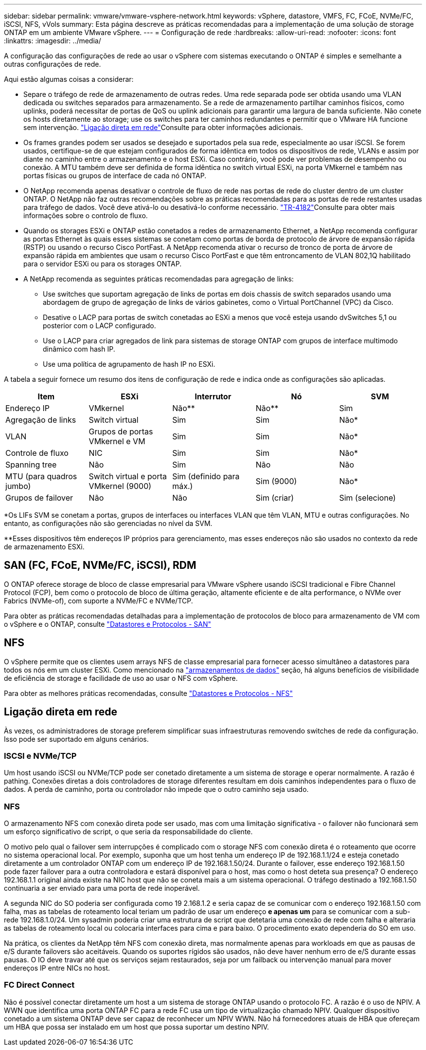 ---
sidebar: sidebar 
permalink: vmware/vmware-vsphere-network.html 
keywords: vSphere, datastore, VMFS, FC, FCoE, NVMe/FC, iSCSI, NFS, vVols 
summary: Esta página descreve as práticas recomendadas para a implementação de uma solução de storage ONTAP em um ambiente VMware vSphere. 
---
= Configuração de rede
:hardbreaks:
:allow-uri-read: 
:nofooter: 
:icons: font
:linkattrs: 
:imagesdir: ../media/


[role="lead"]
A configuração das configurações de rede ao usar o vSphere com sistemas executando o ONTAP é simples e semelhante a outras configurações de rede.

Aqui estão algumas coisas a considerar:

* Separe o tráfego de rede de armazenamento de outras redes. Uma rede separada pode ser obtida usando uma VLAN dedicada ou switches separados para armazenamento. Se a rede de armazenamento partilhar caminhos físicos, como uplinks, poderá necessitar de portas de QoS ou uplink adicionais para garantir uma largura de banda suficiente. Não conete os hosts diretamente ao storage; use os switches para ter caminhos redundantes e permitir que o VMware HA funcione sem intervenção. link:vmware-vsphere-network.html["Ligação direta em rede"]Consulte para obter informações adicionais.
* Os frames grandes podem ser usados se desejado e suportados pela sua rede, especialmente ao usar iSCSI. Se forem usados, certifique-se de que estejam configurados de forma idêntica em todos os dispositivos de rede, VLANs e assim por diante no caminho entre o armazenamento e o host ESXi. Caso contrário, você pode ver problemas de desempenho ou conexão. A MTU também deve ser definida de forma idêntica no switch virtual ESXi, na porta VMkernel e também nas portas físicas ou grupos de interface de cada nó ONTAP.
* O NetApp recomenda apenas desativar o controle de fluxo de rede nas portas de rede do cluster dentro de um cluster ONTAP. O NetApp não faz outras recomendações sobre as práticas recomendadas para as portas de rede restantes usadas para tráfego de dados. Você deve ativá-lo ou desativá-lo conforme necessário.  https://www.netapp.com/pdf.html?item=/media/16885-tr-4182pdf.pdf["TR-4182"^]Consulte para obter mais informações sobre o controlo de fluxo.
* Quando os storages ESXi e ONTAP estão conetados a redes de armazenamento Ethernet, a NetApp recomenda configurar as portas Ethernet às quais esses sistemas se conetam como portas de borda de protocolo de árvore de expansão rápida (RSTP) ou usando o recurso Cisco PortFast. A NetApp recomenda ativar o recurso de tronco de porta de árvore de expansão rápida em ambientes que usam o recurso Cisco PortFast e que têm entroncamento de VLAN 802,1Q habilitado para o servidor ESXi ou para os storages ONTAP.
* A NetApp recomenda as seguintes práticas recomendadas para agregação de links:
+
** Use switches que suportam agregação de links de portas em dois chassis de switch separados usando uma abordagem de grupo de agregação de links de vários gabinetes, como o Virtual PortChannel (VPC) da Cisco.
** Desative o LACP para portas de switch conetadas ao ESXi a menos que você esteja usando dvSwitches 5,1 ou posterior com o LACP configurado.
** Use o LACP para criar agregados de link para sistemas de storage ONTAP com grupos de interface multimodo dinâmico com hash IP.
** Use uma política de agrupamento de hash IP no ESXi.




A tabela a seguir fornece um resumo dos itens de configuração de rede e indica onde as configurações são aplicadas.

|===
| Item | ESXi | Interrutor | Nó | SVM 


| Endereço IP | VMkernel | Não** | Não** | Sim 


| Agregação de links | Switch virtual | Sim | Sim | Não* 


| VLAN | Grupos de portas VMkernel e VM | Sim | Sim | Não* 


| Controle de fluxo | NIC | Sim | Sim | Não* 


| Spanning tree | Não | Sim | Não | Não 


| MTU (para quadros jumbo) | Switch virtual e porta VMkernel (9000) | Sim (definido para máx.) | Sim (9000) | Não* 


| Grupos de failover | Não | Não | Sim (criar) | Sim (selecione) 
|===
*Os LIFs SVM se conetam a portas, grupos de interfaces ou interfaces VLAN que têm VLAN, MTU e outras configurações. No entanto, as configurações não são gerenciadas no nível da SVM.

**Esses dispositivos têm endereços IP próprios para gerenciamento, mas esses endereços não são usados no contexto da rede de armazenamento ESXi.



== SAN (FC, FCoE, NVMe/FC, iSCSI), RDM

O ONTAP oferece storage de bloco de classe empresarial para VMware vSphere usando iSCSI tradicional e Fibre Channel Protocol (FCP), bem como o protocolo de bloco de última geração, altamente eficiente e de alta performance, o NVMe over Fabrics (NVMe-of), com suporte a NVMe/FC e NVMe/TCP.

Para obter as práticas recomendadas detalhadas para a implementação de protocolos de bloco para armazenamento de VM com o vSphere e o ONTAP, consulte link:vmware-vsphere-datastores-san.html["Datastores e Protocolos - SAN"]



== NFS

O vSphere permite que os clientes usem arrays NFS de classe empresarial para fornecer acesso simultâneo a datastores para todos os nós em um cluster ESXi. Como mencionado na link:vmware-vsphere-datastores-top.html["armazenamentos de dados"] seção, há alguns benefícios de visibilidade de eficiência de storage e facilidade de uso ao usar o NFS com vSphere.

Para obter as melhores práticas recomendadas, consulte link:vmware-vsphere-datastores-nfs.html["Datastores e Protocolos - NFS"]



== Ligação direta em rede

Às vezes, os administradores de storage preferem simplificar suas infraestruturas removendo switches de rede da configuração. Isso pode ser suportado em alguns cenários.



=== ISCSI e NVMe/TCP

Um host usando iSCSI ou NVMe/TCP pode ser conetado diretamente a um sistema de storage e operar normalmente. A razão é pathing. Conexões diretas a dois controladores de storage diferentes resultam em dois caminhos independentes para o fluxo de dados. A perda de caminho, porta ou controlador não impede que o outro caminho seja usado.



=== NFS

O armazenamento NFS com conexão direta pode ser usado, mas com uma limitação significativa - o failover não funcionará sem um esforço significativo de script, o que seria da responsabilidade do cliente.

O motivo pelo qual o failover sem interrupções é complicado com o storage NFS com conexão direta é o roteamento que ocorre no sistema operacional local. Por exemplo, suponha que um host tenha um endereço IP de 192.168.1.1/24 e esteja conetado diretamente a um controlador ONTAP com um endereço IP de 192.168.1.50/24. Durante o failover, esse endereço 192.168.1.50 pode fazer failover para a outra controladora e estará disponível para o host, mas como o host deteta sua presença? O endereço 192.168.1.1 original ainda existe na NIC host que não se coneta mais a um sistema operacional. O tráfego destinado a 192.168.1.50 continuaria a ser enviado para uma porta de rede inoperável.

A segunda NIC do SO poderia ser configurada como 19 2.168.1.2 e seria capaz de se comunicar com o endereço 192.168.1.50 com falha, mas as tabelas de roteamento local teriam um padrão de usar um endereço *e apenas um* para se comunicar com a sub-rede 192.168.1.0/24. Um sysadmin poderia criar uma estrutura de script que detetaria uma conexão de rede com falha e alteraria as tabelas de roteamento local ou colocaria interfaces para cima e para baixo. O procedimento exato dependeria do SO em uso.

Na prática, os clientes da NetApp têm NFS com conexão direta, mas normalmente apenas para workloads em que as pausas de e/S durante failovers são aceitáveis. Quando os suportes rígidos são usados, não deve haver nenhum erro de e/S durante essas pausas. O IO deve travar até que os serviços sejam restaurados, seja por um failback ou intervenção manual para mover endereços IP entre NICs no host.



=== FC Direct Connect

Não é possível conectar diretamente um host a um sistema de storage ONTAP usando o protocolo FC. A razão é o uso de NPIV. A WWN que identifica uma porta ONTAP FC para a rede FC usa um tipo de virtualização chamado NPIV. Qualquer dispositivo conetado a um sistema ONTAP deve ser capaz de reconhecer um NPIV WWN. Não há fornecedores atuais de HBA que ofereçam um HBA que possa ser instalado em um host que possa suportar um destino NPIV.
